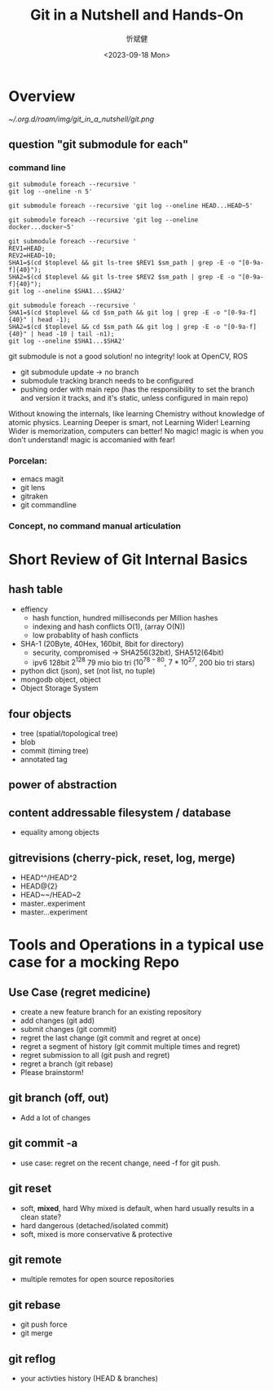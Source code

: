 :PROPERTIES:
:ID:       297a6dbe-7b16-4ae1-a444-2eb3ebbbfb8d
:END:
#+title: Git in a Nutshell and Hands-On
#+AUTHOR: 忻斌健
#+CREATOR: 忻斌健
#+DATE: <2023-09-18 Mon>
#+STARTUP: latexpreview
#+LATEX_COMPILER: xelatex
#+LATEX_CLASS: article
#+LATEX_CLASS_OPTIONS: [a4paper, 11pt]
#+OPTIONS: tex:t
#+OPTIONS: ^:{}
#+DOWNLOAD_IMAGE_DIR:  '~/.org.d/roam/img'
#+OPTIONS: reveal_center:t reveal_progress:t reveal_history:t reveal_control:t
#+OPTIONS: reveal_mathjax:t reveal_rolling_links:t reveal_keyboard:t reveal_overview:t num:nil
#+OPTIONS: reveal_width:1200 reveal_height:800
#+OPTIONS: reve
#+OPTIONS: toc:1
#+REVEAL_INIT_OPTIONS: transition: 'cube'
#+REVEAL_MARGIN: 0.01
#+REVEAL_MIN_SCALE: 0.05
#+REVEAL_MAX_SCALE: 2.5
#+REVEAL_THEME: sky
#+REVEAL_HLEVEL: 1
#+REVEAL_EXTRA_CSS: ./grids.css
#+REVEAL_TITLE_SLIDE: ./title_git_nutshell.html
#+HTML_HEAD_EXTRA: <style> .figure p {text-align: center;}</style>



* Overview


#+attr_org: :width 300px
[[~/.org.d/roam/img/git_in_a_nutshell/git.png]]

** question "git submodule for each"
*** command line
#+ATTR_REVEAL: :frag(appear)

#+BEGIN_SRC [[roam:bash script]]
git submodule foreach --recursive '
git log --oneline -n 5'
#+END_SRC

#+BEGIN_SRC [[roam:bash script]]
git submodule foreach --recursive 'git log --oneline HEAD...HEAD~5'
#+END_SRC

#+BEGIN_SRC [[roam:bash script]]
git submodule foreach --recursive 'git log --oneline docker...docker~5'
#+END_SRC

#+BEGIN_SRC [[roam:bash script]]
git submodule foreach --recursive '
REV1=HEAD;
REV2=HEAD~10;
SHA1=$(cd $toplevel && git ls-tree $REV1 $sm_path | grep -E -o "[0-9a-f]{40}");
SHA2=$(cd $toplevel && git ls-tree $REV2 $sm_path | grep -E -o "[0-9a-f]{40}");
git log --oneline $SHA1...$SHA2'
#+END_SRC

#+BEGIN_SRC [[roam:bash script]]
git submodule foreach --recursive '
SHA1=$(cd $toplevel && cd $sm_path && git log | grep -E -o "[0-9a-f]{40}" | head -1);
SHA2=$(cd $toplevel && cd $sm_path && git log | grep -E -o "[0-9a-f]{40}" | head -10 | tail -n1);
git log --oneline $SHA1...$SHA2'
#+END_SRC


#+BEGIN_NOTES
git submodule is not a good solution! no integrity! look at OpenCV, ROS
- git submodule update -> no branch
- submodule tracking branch needs to be configured
- pushing order with main repo (has the responsibility to set the branch and version it tracks, and it's static, unless configured in main repo)
Without knowing the internals, like learning Chemistry without knowledge of atomic physics.
Learning Deeper is smart, not Learning Wider! Learning Wider is memorization, computers can better!
No magic! magic is when you don't understand! magic is accomanied with fear!
#+END_NOTES

*** Porcelan:
- emacs magit
- git lens
- gitraken
- git commandline
*** Concept, no command manual articulation
* Short Review of Git Internal Basics

#+ATTR_REVEAL: :frag (appear)
** hash table
- effiency
  - hash function, hundred milliseconds per Million hashes
  - indexing and hash conflicts O(1), (array O(N))
  - low probablity of hash conflicts
- SHA-1 (20Byte, 40Hex, 160bit, 8bit for directory)
  - security, compromised -> SHA256(32bit), SHA512(64bit)
  - ipv6 128bit $2^{128}$  79 mio bio tri ($10^{78-80}$, $7*10^{27}$, 200 bio tri stars)
- python dict (json), set (not list, no tuple)
- mongodb object, object
- Object Storage System
** four objects
- tree (spatial/topological tree)
- blob
- commit (timing tree)
- annotated tag
** power of abstraction
** content addressable filesystem / database
- equality among objects
** gitrevisions (cherry-pick, reset, log, merge)
- HEAD^^/HEAD^2
- HEAD@{2}
- HEAD~~/HEAD~2
- master..experiment
- master...experiment
* Tools and Operations in a typical use case for a mocking Repo

#+ATTR_REVEAL: :frag (appear)
** Use Case (regret medicine)
- create a new feature branch for an existing repository
- add changes (git add)
- submit changes (git commit)
- regret the last change (git commit and regret at once)
- regret a segment of history (git commit multiple times and regret)
- regret submission to all (git push and regret)
- regret a branch (git rebase)
- Please brainstorm!
** git branch (off, out)
- Add a lot of changes
** git commit -a
- use case: regret on the recent change, need -f for git push.
** git reset
- soft, *mixed*, hard  Why mixed is default, when hard usually results in a clean state?
- hard dangerous (detached/isolated commit)
- soft, mixed is more conservative & protective
** git remote
- multiple remotes for open source repositories
** git rebase
- git push force
- git merge
** git reflog
- your activties history (HEAD & branches)
